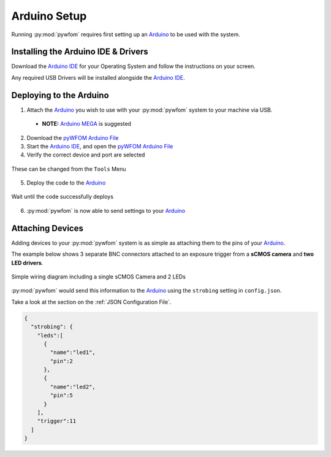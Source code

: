 .. _arduino_page:

.. _`Arduino` : https://arduino.cc/
.. _`Arduino IDE` : https://www.arduino.cc/en/software/
.. _`Arduino MEGA` : https://store.arduino.cc/usa/mega-2560-r3
.. _`pyWFOM Arduino File` : https://raw.githubusercontent.com/ryan-byrne/pywfom/master/files/pywfomArduino/pywfomArduino.ino


Arduino Setup
=============

Running :py:mod:`pywfom` requires first setting up an `Arduino`_
to be used with the system.

Installing the Arduino IDE & Drivers
------------------------------------

Download the `Arduino IDE`_ for your Operating System and follow the
instructions on your screen.

Any required USB Drivers will be installed alongside the `Arduino IDE`_.

Deploying to the Arduino
------------------------

1.  Attach the `Arduino`_ you wish to use with your :py:mod:`pywfom` system to your
    machine via USB.

  * **NOTE:** `Arduino MEGA`_ is suggested

2. Download the `pyWFOM Arduino File`_

3. Start the `Arduino IDE`_, and open the `pyWFOM Arduino File`_

4. Verify the correct device and port are selected

.. figure:: img/correctport.png
  :align: center
  :width: 500

  These can be changed from the ``Tools`` Menu

5. Deploy the code to the Arduino_

.. figure:: img/deploy.png
  :align: center
  :width: 500

  Wait until the code successfully deploys

6. :py:mod:`pywfom` is now able to send settings to your Arduino_

Attaching Devices
-----------------

Adding devices to your :py:mod:`pywfom` system is as simple as attaching them
to the pins of your Arduino_.

The example below shows 3 separate BNC connectors attached to an exposure
trigger from a **sCMOS camera** and **two LED drivers**.

.. figure:: img/simple_arduino.png
  :align: center
  :width: 500

  Simple wiring diagram including a single sCMOS Camera and 2 LEDs

:py:mod:`pywfom` would send this information to the Arduino_ using the
``strobing`` setting in ``config.json``.

Take a look at the section on the :ref:`JSON Configuration File`.

.. code-block:: json

  {
    "strobing": {
      "leds":[
        {
          "name":"led1",
          "pin":2
        },
        {
          "name":"led2",
          "pin":5
        }
      ],
      "trigger":11
    ]
  }
